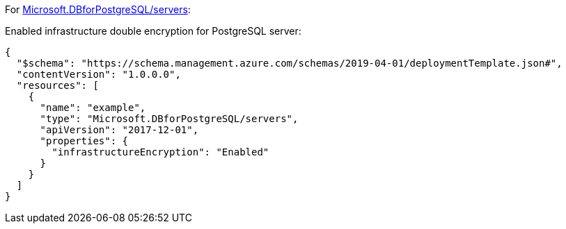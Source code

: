 For https://learn.microsoft.com/en-us/azure/templates/microsoft.dbforpostgresql/2017-12-01/servers[Microsoft.DBforPostgreSQL/servers]:

Enabled infrastructure double encryption for PostgreSQL server:
[source,json,diff-id=701,diff-type=compliant]
----
{
  "$schema": "https://schema.management.azure.com/schemas/2019-04-01/deploymentTemplate.json#",
  "contentVersion": "1.0.0.0",
  "resources": [
    {
      "name": "example",
      "type": "Microsoft.DBforPostgreSQL/servers",
      "apiVersion": "2017-12-01",
      "properties": {
        "infrastructureEncryption": "Enabled"
      }
    }
  ]
}
----
